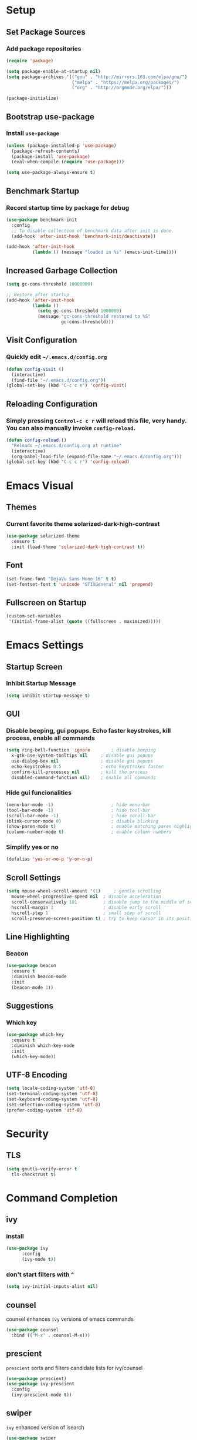 * Setup

** Set Package Sources

*** Add package repositories

#+BEGIN_SRC emacs-lisp
  (require 'package)

  (setq package-enable-at-startup nil)
  (setq package-archives '(("gnu" . "http://mirrors.163.com/elpa/gnu/")
                           ("melpa" . "https://melpa.org/packages/")
                           ("org" . "http://orgmode.org/elpa/")))

  (package-initialize)
#+END_SRC

** Bootstrap use-package

*** Install =use-package=

#+BEGIN_SRC emacs-lisp
  (unless (package-installed-p 'use-package)
    (package-refresh-contents)
    (package-install 'use-package)
    (eval-when-compile (require 'use-package)))
#+END_SRC

#+BEGIN_SRC emacs-lisp
  (setq use-package-always-ensure t)
#+END_SRC

** Benchmark Startup

*** Record startup time by package for debug

#+BEGIN_SRC emacs-lisp
  (use-package benchmark-init
    :config
    ;; To disable collection of benchmark data after init is done.
    (add-hook 'after-init-hook 'benchmark-init/deactivate))

  (add-hook 'after-init-hook
            (lambda () (message "loaded in %s" (emacs-init-time))))
#+END_SRC

** Increased Garbage Collection

#+BEGIN_SRC emacs-lisp
  (setq gc-cons-threshold 10000000)

  ;; Restore after startup
  (add-hook 'after-init-hook
            (lambda ()
              (setq gc-cons-threshold 1000000)
              (message "gc-cons-threshold restored to %S"
                       gc-cons-threshold)))
#+END_SRC

** Visit Configuration

*** Quickly edit =~/.emacs.d/config.org=

#+BEGIN_SRC emacs-lisp
  (defun config-visit ()
    (interactive)
    (find-file "~/.emacs.d/config.org"))
  (global-set-key (kbd "C-c c e") 'config-visit)
#+END_SRC

** Reloading Configuration
   
*** Simply pressing =Control-c c r= will reload this file, very handy. You can also manually invoke =config-reload=.

#+BEGIN_SRC emacs-lisp
  (defun config-reload ()
    "Reloads ~/.emacs.d/config.org at runtime"
    (interactive)
    (org-babel-load-file (expand-file-name "~/.emacs.d/config.org")))
  (global-set-key (kbd "C-c c r") 'config-reload)
#+END_SRC


* Emacs Visual

** Themes

*** Current favorite theme solarized-dark-high-contrast

#+BEGIN_SRC emacs-lisp
  (use-package solarized-theme
    :ensure t
    :init (load-theme 'solarized-dark-high-contrast t))
#+END_SRC

** Font

#+BEGIN_SRC emacs-lisp
  (set-frame-font "DejaVu Sans Mono-16" t t)
  (set-fontset-font t 'unicode "STIXGeneral" nil 'prepend)
#+END_SRC

** Fullscreen on Startup

#+BEGIN_SRC emacs-lisp
  (custom-set-variables
   '(initial-frame-alist (quote ((fullscreen . maximized)))))
#+END_SRC


* Emacs Settings

** Startup Screen

*** Inhibit Startup Message

#+BEGIN_SRC emacs-lisp
  (setq inhibit-startup-message t)
#+END_SRC

** GUI

*** Disable beeping, gui popups. Echo faster keystrokes, kill process, enable all commands

#+BEGIN_SRC emacs-lisp
  (setq ring-bell-function 'ignore        ; disable beeping
	x-gtk-use-system-tooltips nil     ; disable gui popups
	use-dialog-box nil                ; disable gui popups
	echo-keystrokes 0.5               ; echo keystrokes faster
	confirm-kill-processes nil        ; kill the process
	disabled-command-function nil)    ; enable all commands
#+END_SRC

*** Hide gui funcionalities

#+BEGIN_SRC emacs-lisp
  (menu-bar-mode -1)                      ; hide menu-bar
  (tool-bar-mode -1)                      ; hide tool-bar
  (scroll-bar-mode -1)                    ; hide scroll-bar
  (blink-cursor-mode 0)                   ; disable blinking
  (show-paren-mode t)                     ; enable matching paren highlight
  (column-number-mode t)                  ; enable column numbers
#+END_SRC

*** Simplify yes or no

#+BEGIN_SRC emacs-lisp
  (defalias 'yes-or-no-p 'y-or-n-p)
#+END_SRC

** Scroll Settings

#+BEGIN_SRC emacs-lisp
  (setq mouse-wheel-scroll-amount '(1)     ; gentle scrolling
	mouse-wheel-progressive-speed nil  ; disable acceleration
	scroll-conservatively 101          ; disable jump to the middle of screen
	hscroll-margin 1                   ; disable early scroll
	hscroll-step 1                     ; small step of scroll
	scroll-preserve-screen-position t) ; try to keep cursor in its position
#+END_SRC

** Line Highlighting

*** Beacon

#+BEGIN_SRC emacs-lisp
  (use-package beacon
    :ensure t
    :diminish beacon-mode
    :init
    (beacon-mode 1))
#+END_SRC

** Suggestions

*** Which key

#+BEGIN_SRC emacs-lisp
  (use-package which-key
    :ensure t
    :diminish which-key-mode
    :init
    (which-key-mode))
#+END_SRC

** UTF-8 Encoding

#+BEGIN_SRC emacs-lisp
  (setq locale-coding-system 'utf-8)
  (set-terminal-coding-system 'utf-8)
  (set-keyboard-coding-system 'utf-8)
  (set-selection-coding-system 'utf-8)
  (prefer-coding-system 'utf-8)
#+END_SRC


* Security

** TLS

#+BEGIN_SRC emacs-lisp
  (setq gnutls-verify-error t
	tls-checktrust t)
#+END_SRC


* Command Completion

** ivy

*** install

#+BEGIN_SRC emacs-lisp
  (use-package ivy
        :config
        (ivy-mode t))
#+END_SRC

*** don't start filters with =^=

#+BEGIN_SRC emacs-lisp
  (setq ivy-initial-inputs-alist nil)
#+END_SRC

** counsel

counsel enhances =ivy= versions of emacs commands

#+BEGIN_SRC emacs-lisp
  (use-package counsel
    :bind (("M-x" . counsel-M-x)))
#+END_SRC 

** prescient

=prescient= sorts and filters candidate lists for ivy/counsel

#+BEGIN_SRC emacs-lisp
  (use-package prescient)
  (use-package ivy-prescient
    :config
    (ivy-prescient-mode t))
#+END_SRC

** swiper

=ivy= enhanced version of isearch

#+BEGIN_SRC emacs-lisp
  (use-package swiper
    :bind (("C-s" . counsel-grep-or-swiper)))
#+END_SRC

** hydra

*** present menu for =ivy= commands

#+BEGIN_SRC emacs-lisp
  (use-package ivy-hydra)
#+END_SRC

*** =major-mode-hydra= binds a single key to open a context sensitive hydra based on current major mode. Hydras can be defined in =use-package= definitions via the =:mode-hydra= integration

#+BEGIN_SRC emacs-lisp
  (use-package major-mode-hydra
    :bind
    ("C-M-SPC" . major-mode-hydra)
    :config
    (major-mode-hydra-define org-mode
      ()
      ("Tools"
       (("l" org-lint "lint")))))
#+END_SRC


* Keybindings

** Control Keybinds

*** Swap “C-t” and “C-x”

#+BEGIN_SRC emacs-lisp
  (keyboard-translate ?\C-t ?\C-x)
  (keyboard-translate ?\C-x ?\C-t)
#+END_SRC


* Keychords

** Use key-chord

#+BEGIN_SRC emacs-lisp
  (use-package key-chord
     :ensure t
     :config
     (key-chord-mode 1))
#+END_SRC


* Window

** Switch Windows

#+BEGIN_SRC emacs-lisp
  (use-package switch-window
    :ensure t
    :config
      (setq switch-window-input-style 'minibuffer)
      (setq switch-window-increase 4)
      (setq switch-window-threshold 2)
      (setq switch-window-shortcut-style 'qwerty)
      (setq switch-window-qwerty-shortcuts
          '("a" "o" "e" "u" "h" "t" "n" "s" "c"))
    :bind
      ([remap other-window] . switch-window))
#+END_SRC

** Follow Splits

*** Vertical Splits

#+BEGIN_SRC emacs-lisp
  (defun split-and-follow-horizontally ()
    (interactive)
    (split-window-below)
    (balance-windows)
    (other-window 1))
  (global-set-key (kbd "C-x 2") 'split-and-follow-horizontally)
#+END_SRC

*** Horizontal Splits

#+BEGIN_SRC emacs-lisp
  (defun split-and-follow-vertically ()
    (interactive)
    (split-window-right)
    (balance-windows)
    (other-window 1))
  (global-set-key (kbd "C-x 3") 'split-and-follow-vertically)
#+END_SRC


* Org Mode Settings

** Common

#+BEGIN_SRC emacs-lisp
  (setq org-ellipsis " ")
  (setq org-src-fontify-natively t)
  (setq org-src-tab-acts-natively t)
  (setq org-confirm-babel-evaluate nil)
  (setq org-export-with-smart-quotes t)
  (setq org-src-window-setup 'current-window)
  (add-hook 'org-mode-hook 'org-indent-mode)
#+END_SRC

** Line Wrapping

#+BEGIN_SRC emacs-lisp
  (add-hook 'org-mode-hook
	      '(lambda ()
		 (visual-line-mode 1)))
#+END_SRC

** Org Bullets

#+BEGIN_SRC emacs-lisp
  (use-package org-bullets
    :ensure t
    :config
      (add-hook 'org-mode-hook (lambda () (org-bullets-mode))))
#+END_SRC

** Templatize emacs-lisp

#+BEGIN_SRC emacs-lisp
  (add-to-list 'org-structure-template-alist
		 '("el" "#+BEGIN_SRC emacs-lisp\n?\n#+END_SRC"))
#+END_SRC


* Vim
** Evil

*** Download Evil

#+BEGIN_SRC emacs-lisp
  (unless (package-installed-p 'evil)
    (package-install 'evil))
#+END_SRC

*** Enable Evil

#+BEGIN_SRC emacs-lisp
  (require 'evil)
  (evil-mode 1)
#+END_SRC

** Vimrc

*** Requirements

#+BEGIN_SRC emacs-lisp
  (require 'evil-states)
  (require 'evil-ex)
  (require 'evil-commands)
  (require 'evil-command-window)
  (require 'evil-common)
#+END_SRC

*** Window Commands

#+BEGIN_SRC emacs-lisp
  (define-prefix-command 'evil-window-map)
  (define-key evil-window-map (kbd "j") 'evil-window-delete)
  (define-key evil-window-map (kbd "t") 'evil-window-down)
  (define-key evil-window-map (kbd "T") 'evil-window-move-very-bottom)
  (define-key evil-window-map (kbd "c") 'evil-window-up)
  (define-key evil-window-map (kbd "C") 'evil-window-move-very-top)
  (define-key evil-window-map (kbd "n") 'evil-window-right)
  (define-key evil-window-map (kbd "n") 'evil-window-move-far-right)
  (define-key evil-window-map (kbd "k") 'evil-window-new)
  (define-key evil-window-map (kbd "l") 'evil-window-top-left)
#+END_SRC

*** Motion State Commands

#+BEGIN_SRC emacs-lisp
  (define-key evil-motion-state-map (kbd "t") 'evil-next-line)
  (define-key evil-motion-state-map (kbd "c") 'evil-previous-line)
  (define-key evil-motion-state-map (kbd "n") 'evil-forward-char)
  (define-key evil-motion-state-map (kbd "k") 'evil-search-next)
  (define-key evil-motion-state-map (kbd "K") 'evil-search-previous)
  (define-key evil-motion-state-map (kbd "j") 'evil-find-char-to)
  (define-key evil-motion-state-map (kbd "J") 'evil-find-char-to-backward)
#+END_SRC

*** Normal State Commands

#+BEGIN_SRC emacs-lisp
  (define-key evil-normal-state-map (kbd "t") 'evil-next-line)
  (define-key evil-normal-state-map (kbd "c") 'evil-previous-line)
  (define-key evil-normal-state-map (kbd "n") 'evil-forward-char)
#+END_SRC

*** Ex

#+BEGIN_SRC emacs-lisp
  (define-key evil-motion-state-map (kbd "SPC") 'evil-ex)
#+END_SRC

*** Use key-chord

#+BEGIN_SRC emacs-lisp
  (use-package key-chord
    :ensure t)
  (require 'key-chord)
  (key-chord-mode 1)
#+END_SRC

*** Map hh to Escape

#+BEGIN_SRC emacs-lisp
  (key-chord-define evil-insert-state-map (kbd "hh") 'evil-normal-state)
#+END_SRC


* Project Management

** Projectile

#+BEGIN_SRC emacs-lisp
  (use-package projectile
    :demand t
    :init (projectile-global-mode 1)
    :bind-keymap* ("C-x p" . projectile-command-map)
    :config
    (require 'projectile)
    (use-package counsel-projectile 
      :bind (("s-p" . counsel-projectile)
             ("s-f" . counsel-projectile-find-file)
             ("s-b" . counsel-projectile-switch-to-buffer)))
    (setq projectile-use-git-grep t)
    (setq projectile-completion-system 'ivy))
#+END_SRC

** Git

*** Install Magit

#+BEGIN_SRC emacs-lisp
  (use-package magit 
    :ensure t
    :bind (("C-x g" . magit-status)
           ("C-x M-g" . magit-blame))
    :init (setq magit-auto-revert-mode nil)
    :config (add-hook 'magit-mode-hook 'hl-line-mode))
#+END_SRC

*** Display Line Changes

#+BEGIN_SRC emacs-lisp
  (use-package git-gutter+
    :init (global-git-gutter+-mode)
    :diminish git-gutter+-mode
    :defer 5
    :config (progn
              (setq git-gutter+-modified-sign "==")
              (setq git-gutter+-added-sign "++")
              (setq git-gutter+-deleted-sign "--")))
#+END_SRC


* Search

** avy

#+BEGIN_SRC emacs-lisp
  (use-package avy
    :ensure t
    :bind
      ("M-s" . avy-goto-char))
#+END_SRC


* Parentheses

** Show Parentheses

#+BEGIN_SRC emacs-lisp
  (show-paren-mode 1)
#+END_SRC


* Modeline

** Spaceline

Enable spaceline

#+BEGIN_SRC emacs-lisp
  (use-package spaceline
    :ensure t
    :config
    (require 'spaceline-config)
      (setq spaceline-buffer-encoding-abbrev-p nil)
      (setq spaceline-line-column-p nil)
      (setq spaceline-line-p nil)
      (setq powerline-default-separator (quote arrow))
      (spaceline-spacemacs-theme))
#+END_SRC

** No Separator

#+BEGIN_SRC emacs-lisp
  (setq powerline-default-separator nil)
#+END_SRC

** Cursor Position

Show the current line and column for your cursor

#+BEGIN_SRC emacs-lisp
  (setq line-number-mode t)
  (setq column-number-mode t)
#+END_SRC

** Clock

*** Time format

#+BEGIN_SRC emacs-lisp
  (setq display-time-24hr-format nil)
  (setq display-time-format "%H:%M - %d %B %Y")
#+END_SRC

*** Enabling the mode

Turn on the clock globally

#+BEGIN_SRC emacs-lisp
  (display-time-mode 1)
#+END_SRC

** Battery Indicator 

#+BEGIN_SRC emacs-lisp
  (use-package fancy-battery
    :ensure t
    :config
      (setq fancy-battery-show-percentage t)
      (setq battery-update-interval 15)
      (if window-system
        (fancy-battery-mode)
        (display-battery-mode)))
#+END_SRC

** System monitor

 Toggle symon on and off with =Super + m=.

#+BEGIN_SRC emacs-lisp
  (use-package symon
    :ensure t
    :bind
    ("s-t" . symon-mode))
#+END_SRC


* Programming Mode

** Line Numbers in Programming

Relative line numbering in programming mode

#+BEGIN_SRC emacs-lisp
  (use-package linum-relative
    :ensure t
    :diminish linum-relative-mode
    :config
      (setq linum-relative-current-symbol "")
      (add-hook 'prog-mode-hook 'linum-relative-mode))
#+END_SRC

** Highlight Current Line

#+BEGIN_SRC emacs-lisp
  (when window-system (add-hook 'prog-mode-hook 'hl-line-mode))
#+END_SRC

** Parentheses

*** Highlight Parentheses

#+BEGIN_SRC emacs-lisp
  (use-package rainbow-delimiters
    :config
    (add-hook 'prog-mode-hook 'rainbow-delimiters-mode))
#+END_SRC

*** Expand Parentheses

#+BEGIN_SRC emacs-lisp
  (add-hook 'prog-mode-hook 'electric-pair-mode)
#+END_SRC

** Color Strings

*** Highlight Strings Representing Colors

#+BEGIN_SRC emacs-lisp
  (use-package rainbow-mode
    :config
    (setq rainbow-x-colors nil)
    (add-hook 'prog-mode-hook 'rainbow-mode))
#+END_SRC

** yasnippet

#+BEGIN_SRC emacs-lisp
  (use-package yasnippet
    :ensure t
    :config
      (use-package yasnippet-snippets
        :ensure t)
      (yas-reload-all))
#+END_SRC

** flycheck

#+BEGIN_SRC emacs-lisp
  (use-package flycheck
    :ensure t)
#+END_SRC

** company

#+BEGIN_SRC emacs-lisp
  (use-package company
    :ensure t
    :config
    (setq company-idle-delay 0)
    (setq company-minimum-prefix-length 3))

  (add-hook 'after-init-hook 'global-company-mode)
#+END_SRC


* Languages

** C / C++

** emacs-lisp

** Python


* Apps

** Stack Overflow

#+BEGIN_SRC emacs-lisp
  (use-package sx
          :ensure t
          :config
          (bind-keys :prefix "C-c s"
                                 :prefix-map my-sx-map
                                 :prefix-docstring "Global keymap for SX."
                                 ("q" . sx-tab-all-questions)
                                 ("i" . sx-inbox)
                                 ("o" . sx-open-link)
                                 ("u" . sx-tab-unanswered-my-tags)
                                 ("a" . sx-ask)
                                 ("s" . sx-search)))
#+END_SRC

** Slack

#+BEGIN_SRC emacs-lisp
  (use-package slack
	  :ensure t
	  :commands (slack-start))
#+END_SRC

** Google

#+BEGIN_SRC emacs-lisp
  (use-package google-this
	  :ensure t)
#+END_SRC


* Writing

** Writegood

#+BEGIN_SRC emacs-lisp
  (use-package writegood-mode
	  :ensure t
	  :bind ("C-c g" . writegood-mode)
	  :config
	  (add-to-list 'writegood-weasel-words "actionable"))
#+END_SRC


* References

Various elements in this config have been inspired or used from the below resources:

- https://github.com/daedreth/UncleDavesEmacs
- https://jamiecollinson.com/blog/my-emacs-config/
- https://pages.sachachua.com/.emacs.d/Sacha.html
